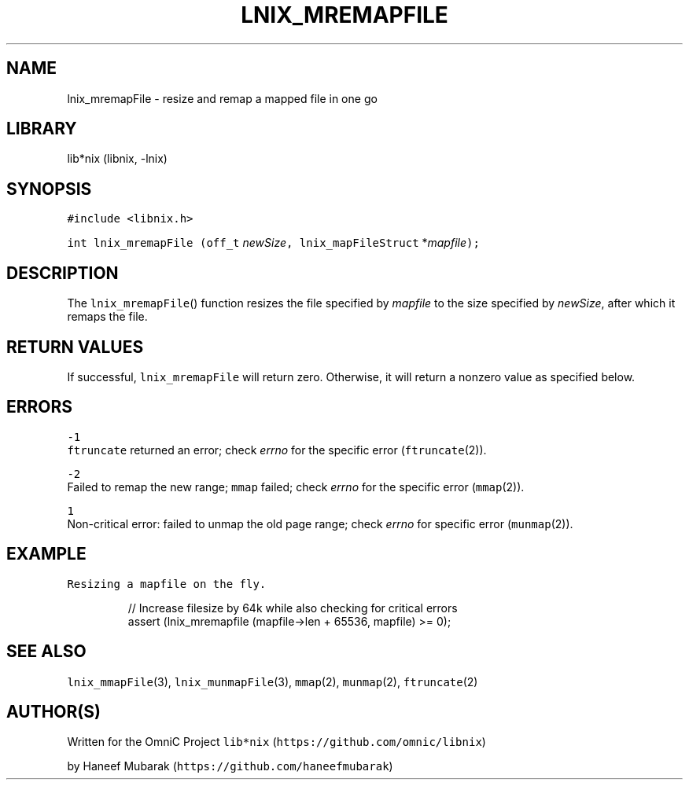 .TH LNIX_MREMAPFILE 3 "January 2014" lib*nix "libnix Manual"
.SH NAME
.PP
lnix_mremapFile \- resize and remap a mapped file in one go
.SH LIBRARY
.PP
lib*nix (libnix, \-lnix)
.SH SYNOPSIS
.PP
\fB\fC#include <libnix.h>\fR
.PP
\fB\fCint lnix_mremapFile\fR \fB\fC(off_t\fR \fInewSize\fP\fB\fC,  lnix_mapFileStruct\fR *\fImapfile\fP\fB\fC);\fR
.SH DESCRIPTION
.PP
The \fB\fClnix_mremapFile\fR() function resizes the file specified by \fImapfile\fP to
the size specified by \fInewSize\fP, after which it remaps the file.
.SH RETURN VALUES
.PP
If successful, \fB\fClnix_mremapFile\fR will return zero. Otherwise, it will return
a nonzero value as specified below.
.SH ERRORS
.PP
\fB\fC-1\fR
    \fB\fCftruncate\fR returned an error; check \fIerrno\fP for the specific error (\fB\fCftruncate\fR(2)).
.PP
\fB\fC-2\fR
    Failed to remap the new range; \fB\fCmmap\fR failed; check \fIerrno\fP for the specific error (\fB\fCmmap\fR(2)).
.PP
\fB\fC1\fR
    Non\-critical error: failed to unmap the old page range; check \fIerrno\fP for specific error (\fB\fCmunmap\fR(2)).
.SH EXAMPLE
.PP
\fB\fCResizing a mapfile on the fly.\fR
.PP
.RS
.nf
// Increase filesize by 64k while also checking for critical errors
assert (lnix_mremapfile (mapfile->len + 65536, mapfile) >= 0);
.fi
.RE
.SH SEE ALSO
.PP
\fB\fClnix_mmapFile\fR(3), \fB\fClnix_munmapFile\fR(3), \fB\fCmmap\fR(2), \fB\fCmunmap\fR(2), \fB\fCftruncate\fR(2)
.SH 
.BR AUTHOR (S)
.PP
Written for the OmniC Project \fB\fClib*nix\fR (\fB\fChttps://github.com/omnic/libnix\fR)
.PP
by Haneef Mubarak (\fB\fChttps://github.com/haneefmubarak\fR)
